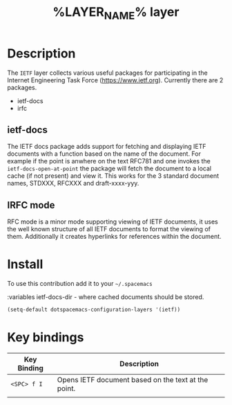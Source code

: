 #+TITLE: %LAYER_NAME% layer
#+HTML_HEAD_EXTRA: <link rel="stylesheet" type="text/css" href="../css/readtheorg.css" />

* Table of Contents                                        :TOC_4_org:noexport:
 - [[Description][Description]]
   - [[ietf-docs][ietf-docs]]
   - [[IRFC mode][IRFC mode]]
 - [[Install][Install]]
 - [[Key bindings][Key bindings]]

* Description
The =IETF= layer collects various useful packages for participating in the
Internet Engineering Task Force (https://www.ietf.org). Currently there are 2
packages.
  - ietf-docs
  - irfc

** ietf-docs
The IETF docs package adds support for fetching and displaying IETF documents
with a function based on the name of the document. For example if the point is
anwhere on the text RFC781 and one invokes the ~ietf-docs-open-at-point~ the
package will fetch the document to a local cache (if not present) and view it.
This works for the 3 standard document names, STDXXX, RFCXXX and draft-xxxx-yyy.

** IRFC mode
RFC mode is a minor mode supporting viewing of IETF documents, it uses the well
known structure of all IETF documents to format the viewing of them.
Additionally it creates hyperlinks for references within the document.

* Install
To use this contribution add it to your =~/.spacemacs=

:variables ietf-docs-dir - where cached documents should be stored.

#+begin_src emacs-lisp
  (setq-default dotspacemacs-configuration-layers '(ietf))
#+end_src

* Key bindings

| Key Binding | Description                                         |
|-------------+-----------------------------------------------------|
| ~<SPC> f I~ | Opens IETF document based on the text at the point. |
|             |                                                     |
